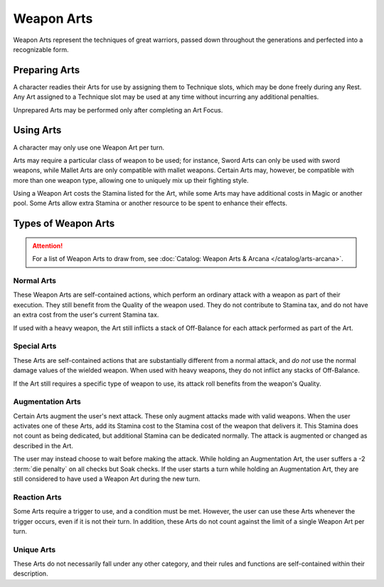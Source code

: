 ***********
Weapon Arts
***********
Weapon Arts represent the techniques of great warriors, passed down throughout the generations and perfected into a recognizable form.

Preparing Arts
==============
A character readies their Arts for use by assigning them to Technique slots, which may be done freely during any Rest. Any Art assigned to a Technique slot may be used at any time without incurring any additional penalties.

Unprepared Arts may be performed only after completing an Art Focus.

Using Arts
==========
A character may only use one Weapon Art per turn.

Arts may require a particular class of weapon to be used; for instance, Sword Arts can only be used with sword weapons, while Mallet Arts are only compatible with mallet weapons. Certain Arts may, however, be compatible with more than one weapon type, allowing one to uniquely mix up their fighting style.

Using a Weapon Art costs the Stamina listed for the Art, while some Arts may have additional costs in Magic or another pool. Some Arts allow extra Stamina or another resource to be spent to enhance their effects.

Types of Weapon Arts
====================

.. Attention::
  For a list of Weapon Arts to draw from, see :doc:`Catalog: Weapon Arts & Arcana </catalog/arts-arcana>`.

Normal Arts
-----------
These Weapon Arts are self-contained actions, which perform an ordinary attack with a weapon as part of their execution. They still benefit from the Quality of the weapon used. They do not contribute to Stamina tax, and do not have an extra cost from the user's current Stamina tax.

If used with a heavy weapon, the Art still inflicts a stack of Off-Balance for each attack performed as part of the Art.

Special Arts
------------
These Arts are self-contained actions that are substantially different from a normal attack, and *do not* use the normal damage values of the wielded weapon. When used with heavy weapons, they do not inflict any stacks of Off-Balance.

If the Art still requires a specific type of weapon to use, its attack roll benefits from the weapon's Quality.

Augmentation Arts
-----------------
Certain Arts augment the user's next attack. These only augment attacks made with valid weapons. When the user activates one of these Arts, add its Stamina cost to the Stamina cost of the weapon that delivers it. This Stamina does not count as being dedicated, but additional Stamina can be dedicated normally. The attack is augmented or changed as described in the Art.

The user may instead choose to wait before making the attack. While holding an Augmentation Art, the user suffers a -2 :term:`die penalty` on all checks but Soak checks. If the user starts a turn while holding an Augmentation Art, they are still considered to have used a Weapon Art during the new turn.

Reaction Arts
-------------
Some Arts require a trigger to use, and a condition must be met. However, the user can use these Arts whenever the trigger occurs, even if it is not their turn. In addition, these Arts do not count against the limit of a single Weapon Art per turn.

Unique Arts
-----------
These Arts do not necessarily fall under any other category, and their rules and functions are self-contained within their description.
